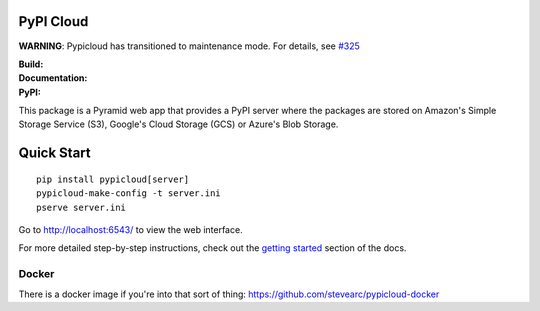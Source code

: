 PyPI Cloud
==========

**WARNING**: Pypicloud has transitioned to maintenance mode. For details, see `#325
<https://github.com/stevearc/pypicloud/issues/325>`_

:Build: |build|_ |coverage|_
:Documentation: |docs|_
:PyPI: |downloads|_

.. |build| image:: https://travis-ci.org/stevearc/pypicloud.png?branch=master
.. _build: https://travis-ci.org/stevearc/pypicloud
.. |coverage| image:: https://coveralls.io/repos/stevearc/pypicloud/badge.png?branch=master
.. _coverage: https://coveralls.io/r/stevearc/pypicloud?branch=master
.. |docs| image:: https://readthedocs.org/projects/pypicloud/badge/?version=latest
.. _docs: http://pypicloud.readthedocs.org/
.. |downloads| image:: http://pepy.tech/badge/pypicloud
.. _downloads: https://pypi.org/pypi/pypicloud

This package is a Pyramid web app that provides a PyPI server where the packages
are stored on Amazon's Simple Storage Service (S3), Google's Cloud Storage
(GCS) or Azure's Blob Storage.

Quick Start
===========
::

    pip install pypicloud[server]
    pypicloud-make-config -t server.ini
    pserve server.ini

Go to http://localhost:6543/ to view the web interface.

For more detailed step-by-step instructions, check out the `getting started
<http://pypicloud.readthedocs.org/en/latest/topics/getting_started.html>`_
section of the docs.

Docker
------
There is a docker image if you're into that sort of thing:
https://github.com/stevearc/pypicloud-docker

